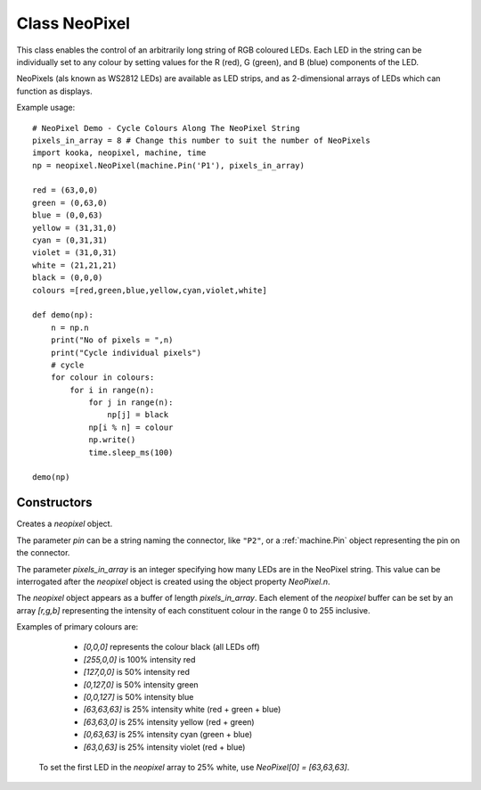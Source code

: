 Class NeoPixel
==============

This class enables the control of an arbitrarily long string of RGB coloured LEDs.  
Each LED in the string can be individually set to any colour by setting values for the R (red), G (green), and B (blue) components of the LED.

NeoPixels (als known as WS2812 LEDs) are available as LED strips, and as 2-dimensional arrays of LEDs which can function as displays.

.. important:
   NeoPixels can draw up to 20 milliamps each when fully lit, and so it is recommended that no more than 8 NeoPixels be powered directly from the **Kookaberry**.
   If more NeoPixels are required then an intermediate power injection accessory circuit board should be used.  
   The **Kookaberry** would otherwise be overloaded and would shut down.

Example usage::

    # NeoPixel Demo - Cycle Colours Along The NeoPixel String
    pixels_in_array = 8 # Change this number to suit the number of NeoPixels
    import kooka, neopixel, machine, time
    np = neopixel.NeoPixel(machine.Pin('P1'), pixels_in_array)
    
    red = (63,0,0)
    green = (0,63,0)
    blue = (0,0,63)
    yellow = (31,31,0)
    cyan = (0,31,31)
    violet = (31,0,31)
    white = (21,21,21)
    black = (0,0,0)
    colours =[red,green,blue,yellow,cyan,violet,white]

    def demo(np):
        n = np.n
        print("No of pixels = ",n)
        print("Cycle individual pixels")
        # cycle
        for colour in colours:
            for i in range(n):
                for j in range(n):
                    np[j] = black
                np[i % n] = colour
                np.write()
                time.sleep_ms(100)

    demo(np)


Constructors
------------

.. class:: kooka.NeoPixel(pin, pixels_in_array)

   Creates a *neopixel* object.  
   
   The parameter *pin* can be a string naming the connector, like ``"P2"``, or a :ref:`machine.Pin` object representing the
   pin on the connector.

   The parameter *pixels_in_array* is an integer specifying how many LEDs are in the NeoPixel string.  
   This value can be interrogated after the *neopixel* object is created using the object property *NeoPixel.n*.

   The *neopixel* object appears as a buffer of length *pixels_in_array*. 
   Each element of the *neopixel* buffer can be set by an array *[r,g,b]* representing the intensity of each constituent colour in the range 0 to 255 inclusive.
   
   Examples of primary colours are:
   
     - *[0,0,0]* represents the colour black (all LEDs off)
     - *[255,0,0]* is 100% intensity red
     - *[127,0,0]* is 50% intensity red
     - *[0,127,0]* is 50% intensity green
     - *[0,0,127]* is 50% intensity blue 
     - *[63,63,63]* is 25% intensity white (red + green + blue)
     - *[63,63,0]* is 25% intensity yellow (red + green)
     - *[0,63,63]* is 25% intensity cyan (green + blue)
     - *[63,0,63]* is 25% intensity violet (red + blue)


    To set the first LED in the *neopixel* array to 25% white, use *NeoPixel[0] = [63,63,63]*.

.. function:: NeoPixel.write()

    Write the bytes in *neopixel* buffer to a NeoPixel-like device on the given *pin* when the *neopixel* object was created.  
    Interrupts will be disabled during the entire write to get accurate timing.
    The physical NeoPixel LED string will then be lit in accordance with the pattern set in the *neopixel* object buffer.
